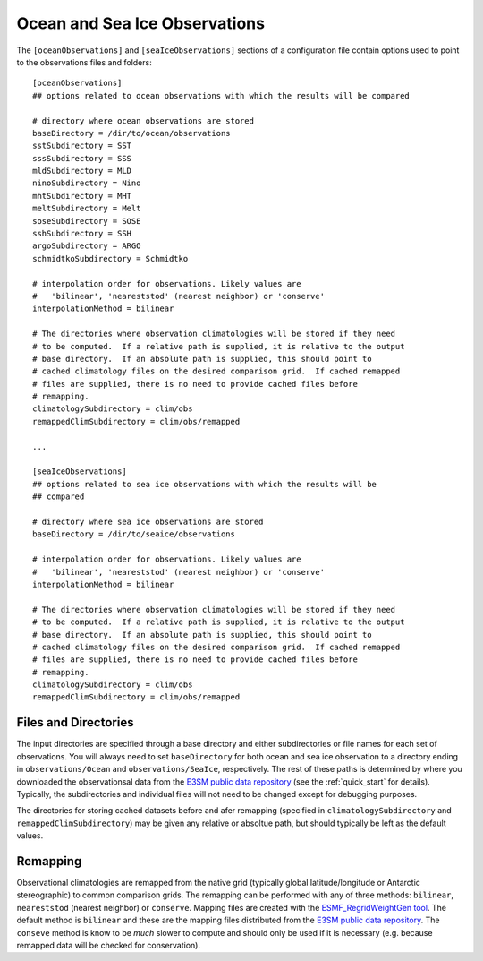 .. _config_observations:

Ocean and Sea Ice Observations
==============================

The ``[oceanObservations]`` and ``[seaIceObservations]`` sections of a
configuration file contain options used to point to the observations files and
folders::

  [oceanObservations]
  ## options related to ocean observations with which the results will be compared

  # directory where ocean observations are stored
  baseDirectory = /dir/to/ocean/observations
  sstSubdirectory = SST
  sssSubdirectory = SSS
  mldSubdirectory = MLD
  ninoSubdirectory = Nino
  mhtSubdirectory = MHT
  meltSubdirectory = Melt
  soseSubdirectory = SOSE
  sshSubdirectory = SSH
  argoSubdirectory = ARGO
  schmidtkoSubdirectory = Schmidtko

  # interpolation order for observations. Likely values are
  #   'bilinear', 'neareststod' (nearest neighbor) or 'conserve'
  interpolationMethod = bilinear

  # The directories where observation climatologies will be stored if they need
  # to be computed.  If a relative path is supplied, it is relative to the output
  # base directory.  If an absolute path is supplied, this should point to
  # cached climatology files on the desired comparison grid.  If cached remapped
  # files are supplied, there is no need to provide cached files before
  # remapping.
  climatologySubdirectory = clim/obs
  remappedClimSubdirectory = clim/obs/remapped

  ...

  [seaIceObservations]
  ## options related to sea ice observations with which the results will be
  ## compared

  # directory where sea ice observations are stored
  baseDirectory = /dir/to/seaice/observations

  # interpolation order for observations. Likely values are
  #   'bilinear', 'neareststod' (nearest neighbor) or 'conserve'
  interpolationMethod = bilinear

  # The directories where observation climatologies will be stored if they need
  # to be computed.  If a relative path is supplied, it is relative to the output
  # base directory.  If an absolute path is supplied, this should point to
  # cached climatology files on the desired comparison grid.  If cached remapped
  # files are supplied, there is no need to provide cached files before
  # remapping.
  climatologySubdirectory = clim/obs
  remappedClimSubdirectory = clim/obs/remapped

Files and Directories
---------------------

The input directories are specified through a base directory and either
subdirectories or file names for each set of observations.  You will always
need to set ``baseDirectory`` for both ocean and sea ice observation to
a directory ending in ``observations/Ocean`` and ``observations/SeaIce``,
respectively.  The rest of these paths is determined by where you downloaded
the observationsal data from the `E3SM public data repository`_ (see the
:ref:`quick_start` for details).  Typically, the subdirectories and individual
files will not need to be changed except for debugging purposes.

The directories for storing cached datasets before and afer remapping
(specified in ``climatologySubdirectory`` and ``remappedClimSubdirectory``)
may be given any relative or absoltue path, but should typically be left as the
default values.

Remapping
---------

Observational climatologies are remapped from the native grid (typically
global latitude/longitude or Antarctic stereographic) to common
comparison grids.  The remapping can be performed with any of three methods:
``bilinear``, ``neareststod`` (nearest neighbor) or ``conserve``.  Mapping
files are created with the `ESMF_RegridWeightGen tool`_.  The default method
is ``bilinear`` and these are the mapping files distributed from the
`E3SM public data repository`_.  The ``conseve`` method is know to be *much*
slower to compute and should only be used if it is necessary (e.g. because
remapped data will be checked for conservation).

.. _`ESMF_RegridWeightGen tool`: http://www.earthsystemmodeling.org/esmf_releases/public/ESMF_7_1_0r/ESMF_refdoc/node3.html#SECTION03020000000000000000
.. _`E3SM public data repository`: https://web.lcrc.anl.gov/public/e3sm/diagnostics/
